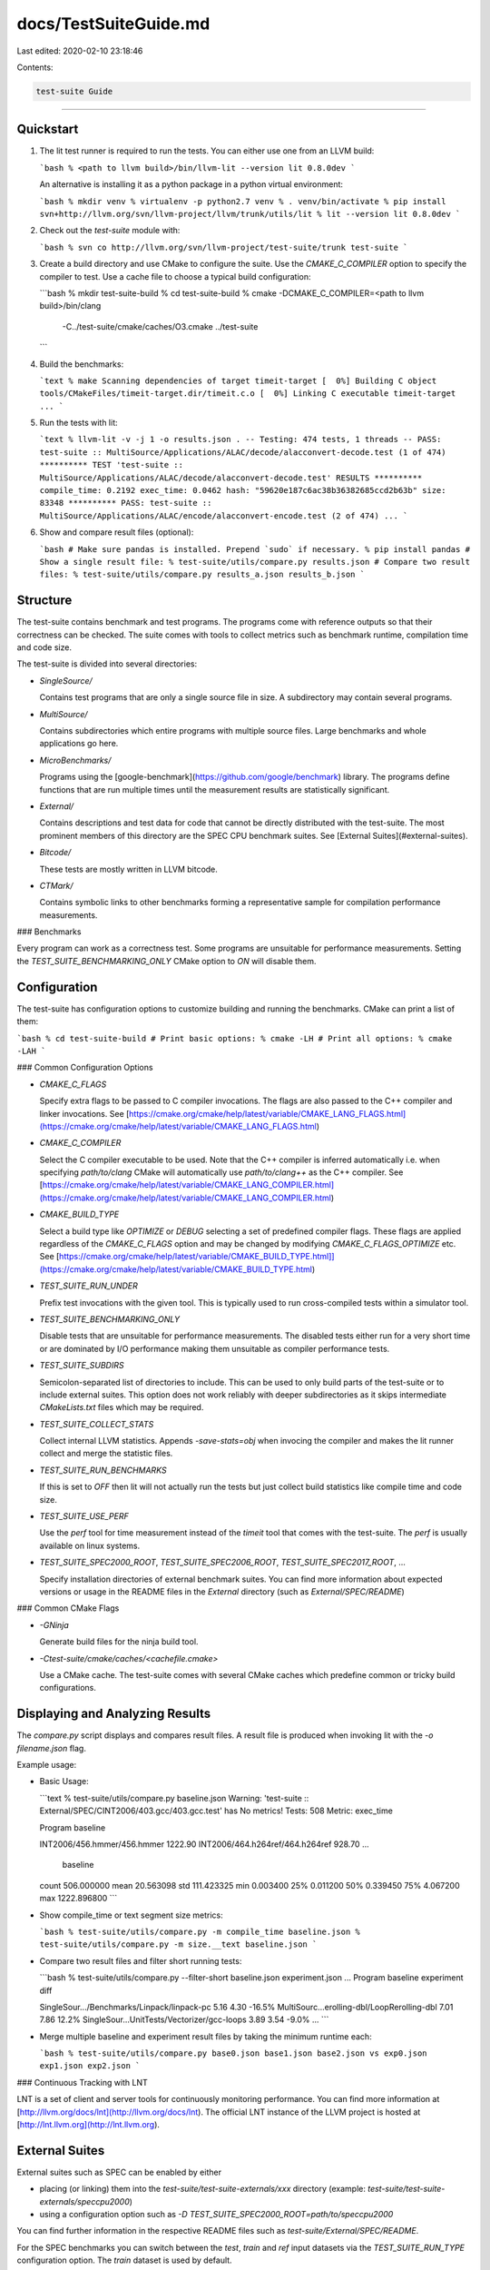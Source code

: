 docs/TestSuiteGuide.md
======================

Last edited: 2020-02-10 23:18:46

Contents:

.. code-block:: md

    test-suite Guide
================

Quickstart
----------

1. The lit test runner is required to run the tests. You can either use one
   from an LLVM build:

   ```bash
   % <path to llvm build>/bin/llvm-lit --version
   lit 0.8.0dev
   ```

   An alternative is installing it as a python package in a python virtual
   environment:

   ```bash
   % mkdir venv
   % virtualenv -p python2.7 venv
   % . venv/bin/activate
   % pip install svn+http://llvm.org/svn/llvm-project/llvm/trunk/utils/lit
   % lit --version
   lit 0.8.0dev
   ```

2. Check out the `test-suite` module with:

   ```bash
   % svn co http://llvm.org/svn/llvm-project/test-suite/trunk test-suite
   ```

3. Create a build directory and use CMake to configure the suite. Use the
   `CMAKE_C_COMPILER` option to specify the compiler to test. Use a cache file
   to choose a typical build configuration:

   ```bash
   % mkdir test-suite-build
   % cd test-suite-build
   % cmake -DCMAKE_C_COMPILER=<path to llvm build>/bin/clang \
           -C../test-suite/cmake/caches/O3.cmake \
           ../test-suite
   ```

4. Build the benchmarks:

   ```text
   % make
   Scanning dependencies of target timeit-target
   [  0%] Building C object tools/CMakeFiles/timeit-target.dir/timeit.c.o
   [  0%] Linking C executable timeit-target
   ...
   ```

5. Run the tests with lit:

   ```text
   % llvm-lit -v -j 1 -o results.json .
   -- Testing: 474 tests, 1 threads --
   PASS: test-suite :: MultiSource/Applications/ALAC/decode/alacconvert-decode.test (1 of 474)
   ********** TEST 'test-suite :: MultiSource/Applications/ALAC/decode/alacconvert-decode.test' RESULTS **********
   compile_time: 0.2192
   exec_time: 0.0462
   hash: "59620e187c6ac38b36382685ccd2b63b"
   size: 83348
   **********
   PASS: test-suite :: MultiSource/Applications/ALAC/encode/alacconvert-encode.test (2 of 474)
   ...
   ```

6. Show and compare result files (optional):

   ```bash
   # Make sure pandas is installed. Prepend `sudo` if necessary.
   % pip install pandas
   # Show a single result file:
   % test-suite/utils/compare.py results.json
   # Compare two result files:
   % test-suite/utils/compare.py results_a.json results_b.json
   ```


Structure
---------

The test-suite contains benchmark and test programs.  The programs come with
reference outputs so that their correctness can be checked.  The suite comes
with tools to collect metrics such as benchmark runtime, compilation time and
code size.

The test-suite is divided into several directories:

-  `SingleSource/`

   Contains test programs that are only a single source file in size.  A
   subdirectory may contain several programs.

-  `MultiSource/`

   Contains subdirectories which entire programs with multiple source files.
   Large benchmarks and whole applications go here.

-  `MicroBenchmarks/`

   Programs using the [google-benchmark](https://github.com/google/benchmark)
   library. The programs define functions that are run multiple times until the
   measurement results are statistically significant.

-  `External/`

   Contains descriptions and test data for code that cannot be directly
   distributed with the test-suite. The most prominent members of this
   directory are the SPEC CPU benchmark suites.
   See [External Suites](#external-suites).

-  `Bitcode/`

   These tests are mostly written in LLVM bitcode.

-  `CTMark/`

   Contains symbolic links to other benchmarks forming a representative sample
   for compilation performance measurements.

### Benchmarks

Every program can work as a correctness test. Some programs are unsuitable for
performance measurements. Setting the `TEST_SUITE_BENCHMARKING_ONLY` CMake
option to `ON` will disable them.


Configuration
-------------

The test-suite has configuration options to customize building and running the
benchmarks. CMake can print a list of them:

```bash
% cd test-suite-build
# Print basic options:
% cmake -LH
# Print all options:
% cmake -LAH
```

### Common Configuration Options

- `CMAKE_C_FLAGS`

  Specify extra flags to be passed to C compiler invocations.  The flags are
  also passed to the C++ compiler and linker invocations.  See
  [https://cmake.org/cmake/help/latest/variable/CMAKE_LANG_FLAGS.html](https://cmake.org/cmake/help/latest/variable/CMAKE_LANG_FLAGS.html)

- `CMAKE_C_COMPILER`

  Select the C compiler executable to be used. Note that the C++ compiler is
  inferred automatically i.e. when specifying `path/to/clang` CMake will
  automatically use `path/to/clang++` as the C++ compiler.  See
  [https://cmake.org/cmake/help/latest/variable/CMAKE_LANG_COMPILER.html](https://cmake.org/cmake/help/latest/variable/CMAKE_LANG_COMPILER.html)

- `CMAKE_BUILD_TYPE`

  Select a build type like `OPTIMIZE` or `DEBUG` selecting a set of predefined
  compiler flags. These flags are applied regardless of the `CMAKE_C_FLAGS`
  option and may be changed by modifying `CMAKE_C_FLAGS_OPTIMIZE` etc.  See
  [https://cmake.org/cmake/help/latest/variable/CMAKE_BUILD_TYPE.html]](https://cmake.org/cmake/help/latest/variable/CMAKE_BUILD_TYPE.html)

- `TEST_SUITE_RUN_UNDER`

  Prefix test invocations with the given tool. This is typically used to run
  cross-compiled tests within a simulator tool.

- `TEST_SUITE_BENCHMARKING_ONLY`

  Disable tests that are unsuitable for performance measurements. The disabled
  tests either run for a very short time or are dominated by I/O performance
  making them unsuitable as compiler performance tests.

- `TEST_SUITE_SUBDIRS`

  Semicolon-separated list of directories to include. This can be used to only
  build parts of the test-suite or to include external suites.  This option
  does not work reliably with deeper subdirectories as it skips intermediate
  `CMakeLists.txt` files which may be required.

- `TEST_SUITE_COLLECT_STATS`

  Collect internal LLVM statistics. Appends `-save-stats=obj` when invocing the
  compiler and makes the lit runner collect and merge the statistic files.

- `TEST_SUITE_RUN_BENCHMARKS`

  If this is set to `OFF` then lit will not actually run the tests but just
  collect build statistics like compile time and code size.

- `TEST_SUITE_USE_PERF`

  Use the `perf` tool for time measurement instead of the `timeit` tool that
  comes with the test-suite.  The `perf` is usually available on linux systems.

- `TEST_SUITE_SPEC2000_ROOT`, `TEST_SUITE_SPEC2006_ROOT`, `TEST_SUITE_SPEC2017_ROOT`, ...

  Specify installation directories of external benchmark suites. You can find
  more information about expected versions or usage in the README files in the
  `External` directory (such as `External/SPEC/README`)

### Common CMake Flags

- `-GNinja`

  Generate build files for the ninja build tool.

- `-Ctest-suite/cmake/caches/<cachefile.cmake>`

  Use a CMake cache.  The test-suite comes with several CMake caches which
  predefine common or tricky build configurations.


Displaying and Analyzing Results
--------------------------------

The `compare.py` script displays and compares result files.  A result file is
produced when invoking lit with the `-o filename.json` flag.

Example usage:

- Basic Usage:

  ```text
  % test-suite/utils/compare.py baseline.json
  Warning: 'test-suite :: External/SPEC/CINT2006/403.gcc/403.gcc.test' has No metrics!
  Tests: 508
  Metric: exec_time

  Program                                         baseline

  INT2006/456.hmmer/456.hmmer                   1222.90
  INT2006/464.h264ref/464.h264ref               928.70
  ...
               baseline
  count  506.000000
  mean   20.563098
  std    111.423325
  min    0.003400
  25%    0.011200
  50%    0.339450
  75%    4.067200
  max    1222.896800
  ```

- Show compile_time or text segment size metrics:

  ```bash
  % test-suite/utils/compare.py -m compile_time baseline.json
  % test-suite/utils/compare.py -m size.__text baseline.json
  ```

- Compare two result files and filter short running tests:

  ```bash
  % test-suite/utils/compare.py --filter-short baseline.json experiment.json
  ...
  Program                                         baseline  experiment  diff

  SingleSour.../Benchmarks/Linpack/linpack-pc     5.16      4.30        -16.5%
  MultiSourc...erolling-dbl/LoopRerolling-dbl     7.01      7.86         12.2%
  SingleSour...UnitTests/Vectorizer/gcc-loops     3.89      3.54        -9.0%
  ...
  ```

- Merge multiple baseline and experiment result files by taking the minimum
  runtime each:

  ```bash
  % test-suite/utils/compare.py base0.json base1.json base2.json vs exp0.json exp1.json exp2.json
  ```

### Continuous Tracking with LNT

LNT is a set of client and server tools for continuously monitoring
performance. You can find more information at
[http://llvm.org/docs/lnt](http://llvm.org/docs/lnt). The official LNT instance
of the LLVM project is hosted at [http://lnt.llvm.org](http://lnt.llvm.org).


External Suites
---------------

External suites such as SPEC can be enabled by either

- placing (or linking) them into the `test-suite/test-suite-externals/xxx` directory (example: `test-suite/test-suite-externals/speccpu2000`)
- using a configuration option such as `-D TEST_SUITE_SPEC2000_ROOT=path/to/speccpu2000`

You can find further information in the respective README files such as
`test-suite/External/SPEC/README`.

For the SPEC benchmarks you can switch between the `test`, `train` and
`ref` input datasets via the `TEST_SUITE_RUN_TYPE` configuration option.
The `train` dataset is used by default.


Custom Suites
-------------

You can build custom suites using the test-suite infrastructure. A custom suite
has a `CMakeLists.txt` file at the top directory. The `CMakeLists.txt` will be
picked up automatically if placed into a subdirectory of the test-suite or when
setting the `TEST_SUITE_SUBDIRS` variable:

```bash
% cmake -DTEST_SUITE_SUBDIRS=path/to/my/benchmark-suite ../test-suite
```


Profile Guided Optimization
---------------------------

Profile guided optimization requires to compile and run twice. First the
benchmark should be compiled with profile generation instrumentation enabled
and setup for training data. The lit runner will merge the profile files
using `llvm-profdata` so they can be used by the second compilation run.

Example:
```bash
# Profile generation run:
% cmake -DTEST_SUITE_PROFILE_GENERATE=ON \
        -DTEST_SUITE_RUN_TYPE=train \
        ../test-suite
% make
% llvm-lit .
# Use the profile data for compilation and actual benchmark run:
% cmake -DTEST_SUITE_PROFILE_GENERATE=OFF \
        -DTEST_SUITE_PROFILE_USE=ON \
        -DTEST_SUITE_RUN_TYPE=ref \
        .
% make
% llvm-lit -o result.json .
```

The `TEST_SUITE_RUN_TYPE` setting only affects the SPEC benchmark suites.


Cross Compilation and External Devices
--------------------------------------

### Compilation

CMake allows to cross compile to a different target via toolchain files. More
information can be found here:

- [http://llvm.org/docs/lnt/tests.html#cross-compiling](http://llvm.org/docs/lnt/tests.html#cross-compiling)

- [https://cmake.org/cmake/help/latest/manual/cmake-toolchains.7.html](https://cmake.org/cmake/help/latest/manual/cmake-toolchains.7.html)

Cross compilation from macOS to iOS is possible with the
`test-suite/cmake/caches/target-target-*-iphoneos-internal.cmake` CMake cache
files; this requires an internal iOS SDK.

### Running

There are two ways to run the tests in a cross compilation setting:

- Via SSH connection to an external device: The `TEST_SUITE_REMOTE_HOST` option
  should be set to the SSH hostname.  The executables and data files need to be
  transferred to the device after compilation.  This is typically done via the
  `rsync` make target.  After this, the lit runner can be used on the host
  machine. It will prefix the benchmark and verification command lines with an
  `ssh` command.

  Example:

  ```bash
  % cmake -G Ninja -D CMAKE_C_COMPILER=path/to/clang \
          -C ../test-suite/cmake/caches/target-arm64-iphoneos-internal.cmake \
          -D TEST_SUITE_REMOTE_HOST=mydevice \
          ../test-suite
  % ninja
  % ninja rsync
  % llvm-lit -j1 -o result.json .
  ```

- You can specify a simulator for the target machine with the
  `TEST_SUITE_RUN_UNDER` setting. The lit runner will prefix all benchmark
  invocations with it.


Running the test-suite via LNT
------------------------------

The LNT tool can run the test-suite. Use this when submitting test results to
an LNT instance.  See
[http://llvm.org/docs/lnt/tests.html#llvm-cmake-test-suite](http://llvm.org/docs/lnt/tests.html#llvm-cmake-test-suite)
for details.

Running the test-suite via Makefiles (deprecated)
-------------------------------------------------

**Note**: The test-suite comes with a set of Makefiles that are considered
deprecated.  They do not support newer testing modes like `Bitcode` or
`Microbenchmarks` and are harder to use.

Old documentation is available in the
[test-suite Makefile Guide](TestSuiteMakefileGuide).


